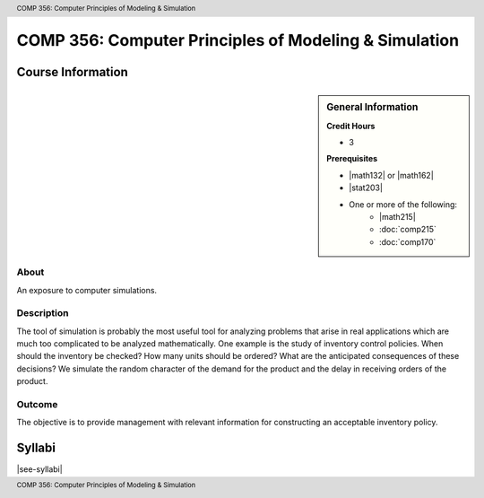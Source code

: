 .. header:: COMP 356: Computer Principles of Modeling & Simulation
.. footer:: COMP 356: Computer Principles of Modeling & Simulation

.. index::
    Computer Principles of Modeling & Simulation
    Computer Principles
    Modeling & Simulation
    Modeling
    Simulation
    COMP 356

######################################################
COMP 356: Computer Principles of Modeling & Simulation
######################################################

******************
Course Information
******************

.. sidebar:: General Information

    **Credit Hours**

    * 3

    **Prerequisites**

    * |math132| or |math162|
    * |stat203|
    * One or more of the following:
        * |math215|
        * :doc:`comp215`
        * :doc:`comp170`

About
=====

An exposure to computer simulations.

Description
===========

The tool of simulation is probably the most useful tool for analyzing problems that arise in real applications which are much too complicated to be analyzed mathematically. One example is the study of inventory control policies. When should the inventory be checked? How many units should be ordered? What are the anticipated consequences of these decisions? We simulate the random character of the demand for the product and the delay in receiving orders of the product.

Outcome
=======

The objective is to provide management with relevant information for constructing an acceptable inventory policy.

*******
Syllabi
*******

|see-syllabi|
